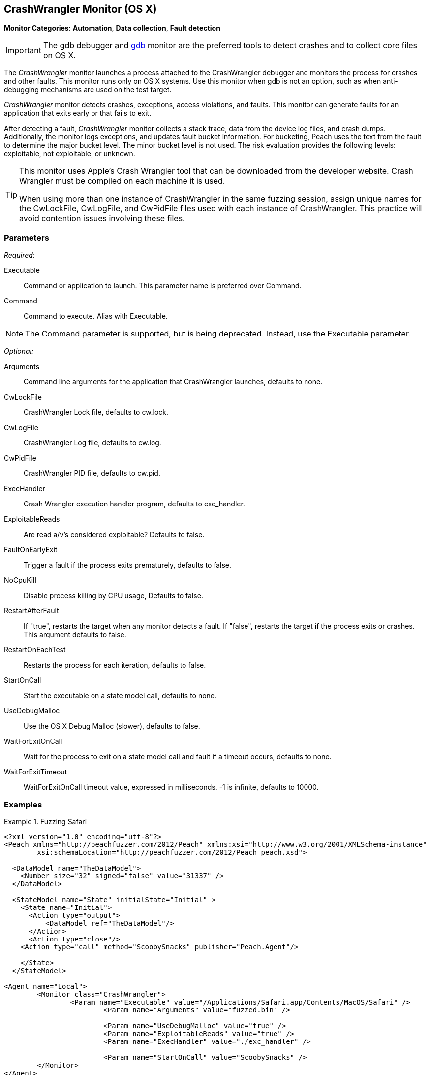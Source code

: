 <<<
[[Monitors_CrashWrangler]]
== CrashWrangler Monitor (OS X)

*Monitor Categories*: *Automation*, *Data collection*, *Fault detection*

IMPORTANT: The gdb debugger and xref:Monitors_Gdb[gdb] monitor are the preferred tools to detect crashes and to collect core files on OS X.

The _CrashWrangler_ monitor launches a process attached to the CrashWrangler debugger
and monitors the process for crashes and other faults. This monitor runs only on OS X
systems. Use this monitor when gdb is not an option, such as when anti-debugging
mechanisms are used on the test target.

_CrashWrangler_ monitor detects crashes, exceptions, access violations, and faults.
This monitor can generate faults for an application that exits early or that fails to exit.

After detecting a fault, _CrashWrangler_ monitor collects a stack trace, data from
the device log files, and crash dumps. Additionally, the monitor logs exceptions, and
updates fault bucket information. For bucketing, Peach uses the text from the fault to
determine the major bucket level. The minor bucket level is not used. The risk
evaluation provides the following levels: exploitable, not exploitable, or unknown.

[TIP]
====
This monitor uses Apple's Crash Wrangler tool that can be downloaded from the
developer website. Crash Wrangler must be compiled on each machine it is used.

When using more than one instance of CrashWrangler in the same fuzzing session, assign unique names for the CwLockFile, CwLogFile, and CwPidFile files used with each instance of CrashWrangler. This practice will avoid contention issues involving these files.
====

=== Parameters

_Required:_

Executable:: Command or application to launch. This parameter name is preferred over Command.
Command:: Command to execute. Alias with Executable.

NOTE: The Command parameter is supported, but is being deprecated. Instead, use the Executable parameter.

_Optional:_

Arguments:: Command line arguments for the application that CrashWrangler launches, defaults to none.
CwLockFile:: CrashWrangler Lock file, defaults to +cw.lock+.
CwLogFile:: CrashWrangler Log file, defaults to +cw.log+.
CwPidFile:: CrashWrangler PID file, defaults to +cw.pid+.
ExecHandler:: Crash Wrangler execution handler program, defaults to +exc_handler+.
ExploitableReads:: Are read a/v's considered exploitable? Defaults to false.
FaultOnEarlyExit:: Trigger a fault if the process exits prematurely, defaults to false.

NoCpuKill:: Disable process killing by CPU usage, Defaults to false.

RestartAfterFault:: If "true", restarts the target when any monitor detects a fault.
If "false", restarts the target if the process exits or crashes. +
This argument defaults to false.

RestartOnEachTest:: Restarts the process for each iteration, defaults to false.
StartOnCall:: Start the executable on a state model call, defaults to none.
UseDebugMalloc:: Use the OS X Debug Malloc (slower), defaults to false.
WaitForExitOnCall:: Wait for the process to exit on a state model call and fault if a timeout occurs, defaults to none.
WaitForExitTimeout:: WaitForExitOnCall timeout value, expressed in milliseconds. -1 is infinite, defaults to 10000.

=== Examples

ifdef::peachug[]

.Fuzzing Safari+
====================

This parameter example is from a setup that fuzzes the Safari browser on OS X.

[cols="2,4" options="header",halign="center"]
|==========================================================
|Parameter        |Value
|Executable       |`/Applications/Safari.app/Contents/MacOS/Safari`
|Arguments        |`fuzzed.bin`
|UseDebugMalloc   |`true`
|ExploitableReads |`true`
|ExecHandler      |`./exc_handler`
|StartOnCall      |`ScoobySnacks`
|==========================================================

====================

endif::peachug[]


ifndef::peachug[]

.Fuzzing Safari
==================
[source,xml]
----
<?xml version="1.0" encoding="utf-8"?>
<Peach xmlns="http://peachfuzzer.com/2012/Peach" xmlns:xsi="http://www.w3.org/2001/XMLSchema-instance"
	xsi:schemaLocation="http://peachfuzzer.com/2012/Peach peach.xsd">

  <DataModel name="TheDataModel">
    <Number size="32" signed="false" value="31337" />
  </DataModel>

  <StateModel name="State" initialState="Initial" >
    <State name="Initial">
      <Action type="output">
          <DataModel ref="TheDataModel"/>
      </Action>
      <Action type="close"/>
    <Action type="call" method="ScoobySnacks" publisher="Peach.Agent"/>

    </State>
  </StateModel>

<Agent name="Local">
	<Monitor class="CrashWrangler">
		<Param name="Executable" value="/Applications/Safari.app/Contents/MacOS/Safari" />
			<Param name="Arguments" value="fuzzed.bin" />

			<Param name="UseDebugMalloc" value="true" />
			<Param name="ExploitableReads" value="true" />
			<Param name="ExecHandler" value="./exc_handler" />

			<Param name="StartOnCall" value="ScoobySnacks" />
	</Monitor>
</Agent>

<Test name="Default">
	<StateModel ref="State"/>
	<Agent ref="TheAgent" />

	<Publisher class="File">
		<Param name="FileName" value="fuzzed.bin"/>
	</Publisher>
</Test>
</Peach>
----
==================

endif::peachug[]
